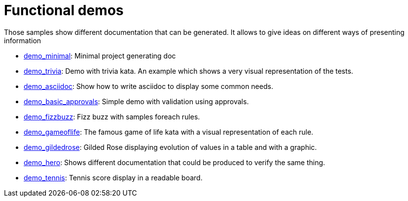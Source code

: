 ifndef::ROOT_PATH[:ROOT_PATH: ..]

[#doc_examples_demo_list]
= Functional demos

Those samples show different documentation that can be generated.
It allows to give ideas on different ways of presenting information


 * link:{ROOT_PATH}/../demo_minimal/index.html[demo_minimal]: Minimal project generating doc 


 * link:{ROOT_PATH}/../demo_trivia/index.html[demo_trivia]: Demo with trivia kata. An example which shows a very visual representation of the tests. 


 * link:{ROOT_PATH}/../demo_asciidoc/index.html[demo_asciidoc]: Show how to write asciidoc to display some common needs. 


 * link:{ROOT_PATH}/../demo_basic_approvals/index.html[demo_basic_approvals]: Simple demo with validation using approvals. 


 * link:{ROOT_PATH}/../demo_fizzbuzz/index.html[demo_fizzbuzz]: Fizz buzz with samples foreach rules. 


 * link:{ROOT_PATH}/../demo_gameoflife/index.html[demo_gameoflife]: The famous game of life kata with a visual representation of each rule. 


 * link:{ROOT_PATH}/../demo_gildedrose/index.html[demo_gildedrose]: Gilded Rose displaying evolution of values in a table and with a graphic. 


 * link:{ROOT_PATH}/../demo_hero/index.html[demo_hero]: Shows different documentation that could be produced to verify the same thing. 


 * link:{ROOT_PATH}/../demo_tennis/index.html[demo_tennis]: Tennis score display in a readable board. 
